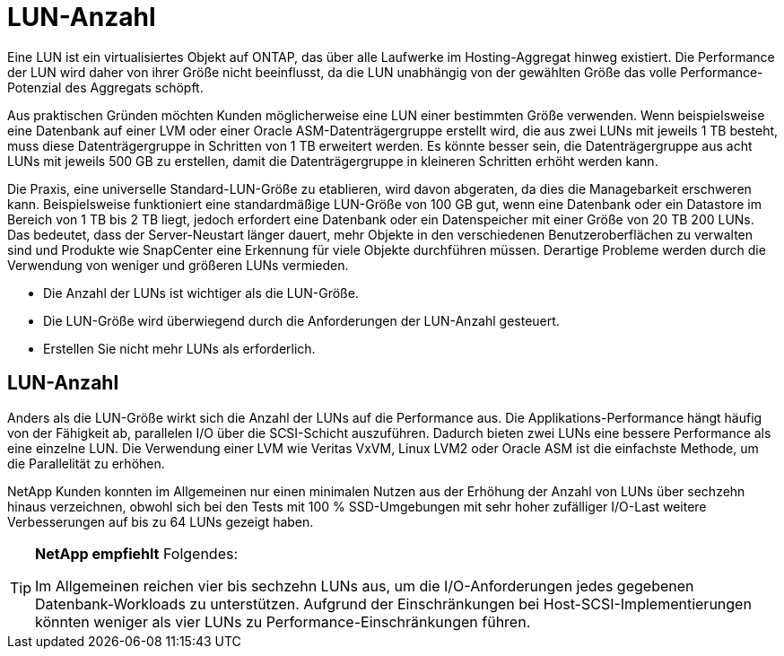 = LUN-Anzahl
:allow-uri-read: 


Eine LUN ist ein virtualisiertes Objekt auf ONTAP, das über alle Laufwerke im Hosting-Aggregat hinweg existiert. Die Performance der LUN wird daher von ihrer Größe nicht beeinflusst, da die LUN unabhängig von der gewählten Größe das volle Performance-Potenzial des Aggregats schöpft.

Aus praktischen Gründen möchten Kunden möglicherweise eine LUN einer bestimmten Größe verwenden. Wenn beispielsweise eine Datenbank auf einer LVM oder einer Oracle ASM-Datenträgergruppe erstellt wird, die aus zwei LUNs mit jeweils 1 TB besteht, muss diese Datenträgergruppe in Schritten von 1 TB erweitert werden. Es könnte besser sein, die Datenträgergruppe aus acht LUNs mit jeweils 500 GB zu erstellen, damit die Datenträgergruppe in kleineren Schritten erhöht werden kann.

Die Praxis, eine universelle Standard-LUN-Größe zu etablieren, wird davon abgeraten, da dies die Managebarkeit erschweren kann. Beispielsweise funktioniert eine standardmäßige LUN-Größe von 100 GB gut, wenn eine Datenbank oder ein Datastore im Bereich von 1 TB bis 2 TB liegt, jedoch erfordert eine Datenbank oder ein Datenspeicher mit einer Größe von 20 TB 200 LUNs. Das bedeutet, dass der Server-Neustart länger dauert, mehr Objekte in den verschiedenen Benutzeroberflächen zu verwalten sind und Produkte wie SnapCenter eine Erkennung für viele Objekte durchführen müssen. Derartige Probleme werden durch die Verwendung von weniger und größeren LUNs vermieden.

* Die Anzahl der LUNs ist wichtiger als die LUN-Größe.
* Die LUN-Größe wird überwiegend durch die Anforderungen der LUN-Anzahl gesteuert.
* Erstellen Sie nicht mehr LUNs als erforderlich.




== LUN-Anzahl

Anders als die LUN-Größe wirkt sich die Anzahl der LUNs auf die Performance aus. Die Applikations-Performance hängt häufig von der Fähigkeit ab, parallelen I/O über die SCSI-Schicht auszuführen. Dadurch bieten zwei LUNs eine bessere Performance als eine einzelne LUN. Die Verwendung einer LVM wie Veritas VxVM, Linux LVM2 oder Oracle ASM ist die einfachste Methode, um die Parallelität zu erhöhen.

NetApp Kunden konnten im Allgemeinen nur einen minimalen Nutzen aus der Erhöhung der Anzahl von LUNs über sechzehn hinaus verzeichnen, obwohl sich bei den Tests mit 100 % SSD-Umgebungen mit sehr hoher zufälliger I/O-Last weitere Verbesserungen auf bis zu 64 LUNs gezeigt haben.

[TIP]
====
*NetApp empfiehlt* Folgendes:

Im Allgemeinen reichen vier bis sechzehn LUNs aus, um die I/O-Anforderungen jedes gegebenen Datenbank-Workloads zu unterstützen. Aufgrund der Einschränkungen bei Host-SCSI-Implementierungen könnten weniger als vier LUNs zu Performance-Einschränkungen führen.

====
